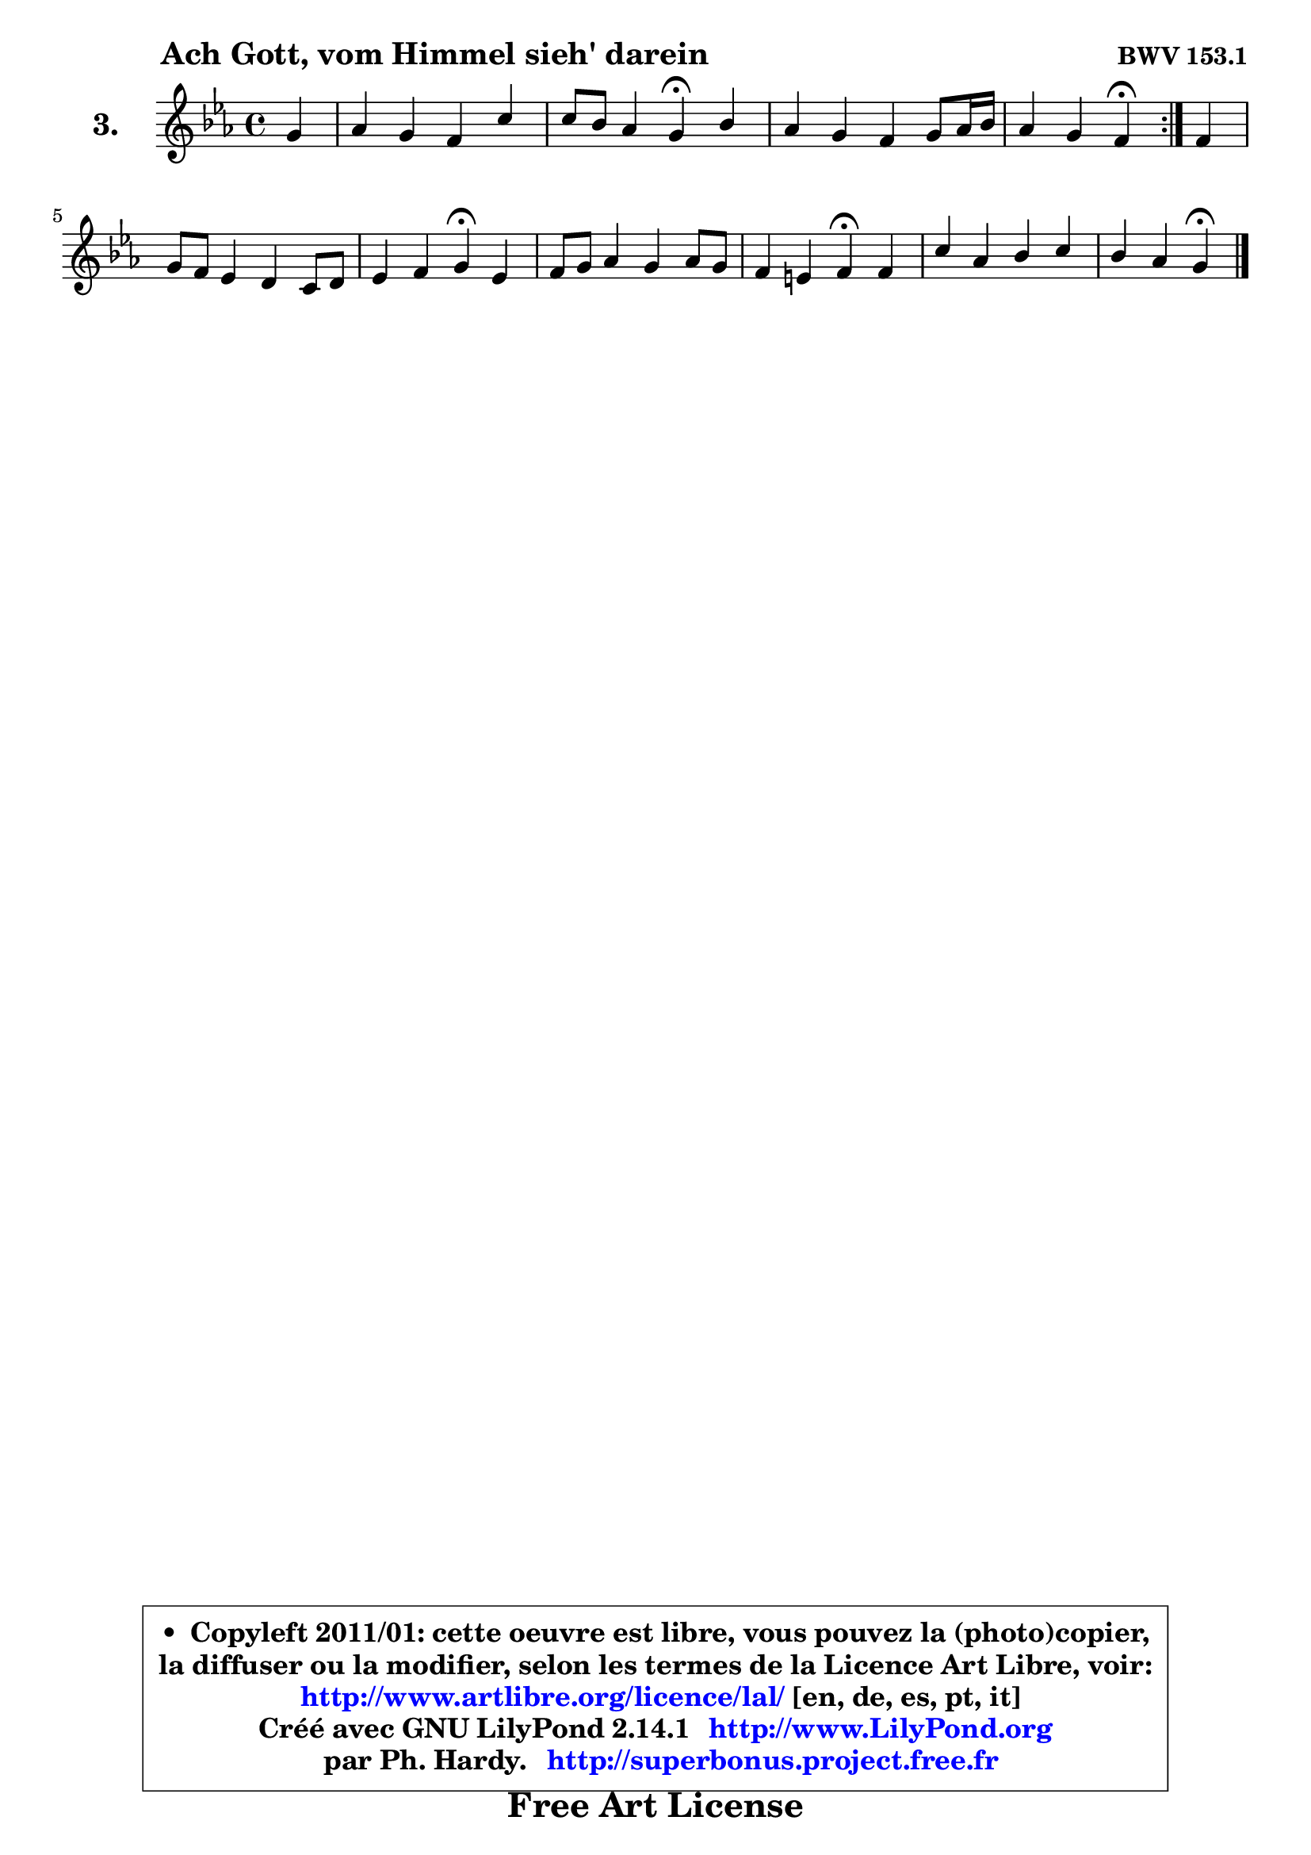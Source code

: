 
\version "2.14.1"

  \paper {
%	system-system-spacing #'padding = #0.1
%	score-system-spacing #'padding = #0.1
%	ragged-bottom = ##f
%	ragged-last-bottom = ##f
	}

  \header {
      opus = \markup { \bold "BWV 153.1" }
      piece = \markup { \hspace #9 \fontsize #2 \bold "Ach Gott, vom Himmel sieh' darein" }
      maintainer = "Ph. Hardy"
      maintainerEmail = "superbonus.project@free.fr"
      lastupdated = "2011/Jul/20"
      tagline = \markup { \fontsize #3 \bold "Free Art License" }
      copyright = \markup { \fontsize #3  \bold   \override #'(box-padding .  1.0) \override #'(baseline-skip . 2.9) \box \column { \center-align { \fontsize #-2 \line { • \hspace #0.5 Copyleft 2011/01: cette oeuvre est libre, vous pouvez la (photo)copier, } \line { \fontsize #-2 \line {la diffuser ou la modifier, selon les termes de la Licence Art Libre, voir: } } \line { \fontsize #-2 \with-url #"http://www.artlibre.org/licence/lal/" \line { \fontsize #1 \hspace #1.0 \with-color #blue http://www.artlibre.org/licence/lal/ [en, de, es, pt, it] } } \line { \fontsize #-2 \line { Créé avec GNU LilyPond 2.14.1 \with-url #"http://www.LilyPond.org" \line { \with-color #blue \fontsize #1 \hspace #1.0 \with-color #blue http://www.LilyPond.org } } } \line { \hspace #1.0 \fontsize #-2 \line {par Ph. Hardy. } \line { \fontsize #-2 \with-url #"http://superbonus.project.free.fr" \line { \fontsize #1 \hspace #1.0 \with-color #blue http://superbonus.project.free.fr } } } } } }

	  }

  guidemidi = {
	\repeat volta2 {
	r4 |
	R1 |
	r2 \tempo 4 = 30 r4 \tempo 4 = 78 r4 |
	R1 |
 	r2 \tempo 4 = 30 r4 \tempo 4 = 78 } %fin du repeat
	r4 |
	R1 |
	r2 \tempo 4 = 30 r4 \tempo 4 = 78 r4 |
	R1 |
	r2 \tempo 4 = 30 r4 \tempo 4 = 78 r4 |
	R1 |
	r4 r4 \tempo 4 = 30 r4
	}

  upper = {
\displayLilyMusic \transpose e c {
	\time 4/4
	\key e \minor
	\clef treble
	\partial 4
	\voiceOne
	<< { 
	% SOPRANO
	\set Voice.midiInstrument = "acoustic grand"
	\relative c'' {
	\repeat volta2 {
	b4 |
	c4 b a e' |
	e8 d c4 b\fermata d |
	c4 b a b8 c16 d |
% \break
	c4 b a\fermata } %fin du repeat
	a4 |
	b8 a g4 fis e8 fis |
	g4 a b\fermata g |
	a8 b c4 b c8 b |
	a4 gis a\fermata a |
	e'4 c d e |
	d4 c b\fermata
	\bar "|."
	} % fin de relative
	}

%	\context Voice="1" { \voiceTwo 
%	% ALTO
%	\set Voice.midiInstrument = "acoustic grand"
%	\relative c'' {
%	\repeat volta2 {
%	gis4 |
%	a4 gis a gis8 a |
%	b4 e,8 fis! gis4 gis |
%	a4 gis a8 g f4 |
%	e2 e4 } %fin du repeat
%	d4 |
%	d8 dis e4 dis e8 dis! |
%	e8 g fis e dis4 b |
%	a4 a' gis a |
%	e4 e e e |
%	e4 e f g |
%	fis!8 gis a4 e
%	\bar "|."
%	} % fin de relative
%	\oneVoice
%	} >>
 >>
}
	}

  lower = {
\transpose e c {
	\time 4/4
	\key e \minor
	\clef bass
	\partial 4
	\voiceOne
	<< {
	% TENOR
	\set Voice.midiInstrument = "acoustic grand"
	\relative c' { 
	\repeat volta2 {
	e4 |
	e4 d e d8 c |
	b4 c8 d e4 f |
	e4 e8 d c4 d |
	gis,8 a4 gis8 c4 } %fin du repeat
	a4 |
	g8 a b4 b b8 a |
	b4 c fis, e'8 d |
	c8 d e4 e e8 d |
	c4 b c c |
	b4 a a bes |
	a8 e fis!4 gis
	\bar "|."
	} % fin de relative
	}
	\context Voice="1" { \voiceTwo 
	% BASS
	\set Voice.midiInstrument = "acoustic grand"
	\relative c {
	\repeat volta2 {
	e4 |
	a4 b c b8 a |
	gis4 a e\fermata b |
	c8 d e4 f e8 d |
	e2 a,4\fermata } %fin du repeat 
	fis'4 |
	g8 fis e4 b'8 a g fis |
	e8 d c4 b\fermata e |
	f4 c8 d e4 a,8 b |
	c8 d e4 a,\fermata a' |
	gis4 a8 g f e d cis |
	d4 dis e\fermata
	\bar "|."
	} % fin de relative
	\oneVoice
	} >>
}
	}


  \score { 

	\new PianoStaff <<
	\set PianoStaff.instrumentName = \markup { \bold \huge "3." }
	\new Staff = "upper" \upper
%	\new Staff = "lower" \lower
	>>

  \layout {
%	ragged-last = ##f
	  }

	 } % fin de score

 \score {
\unfoldRepeats { << \guidemidi \upper >> }
  \midi {
   \context { 
   \Score
   tempoWholesPerMinute = #(ly:make-moment 78 4)
		}
	  }
	}



